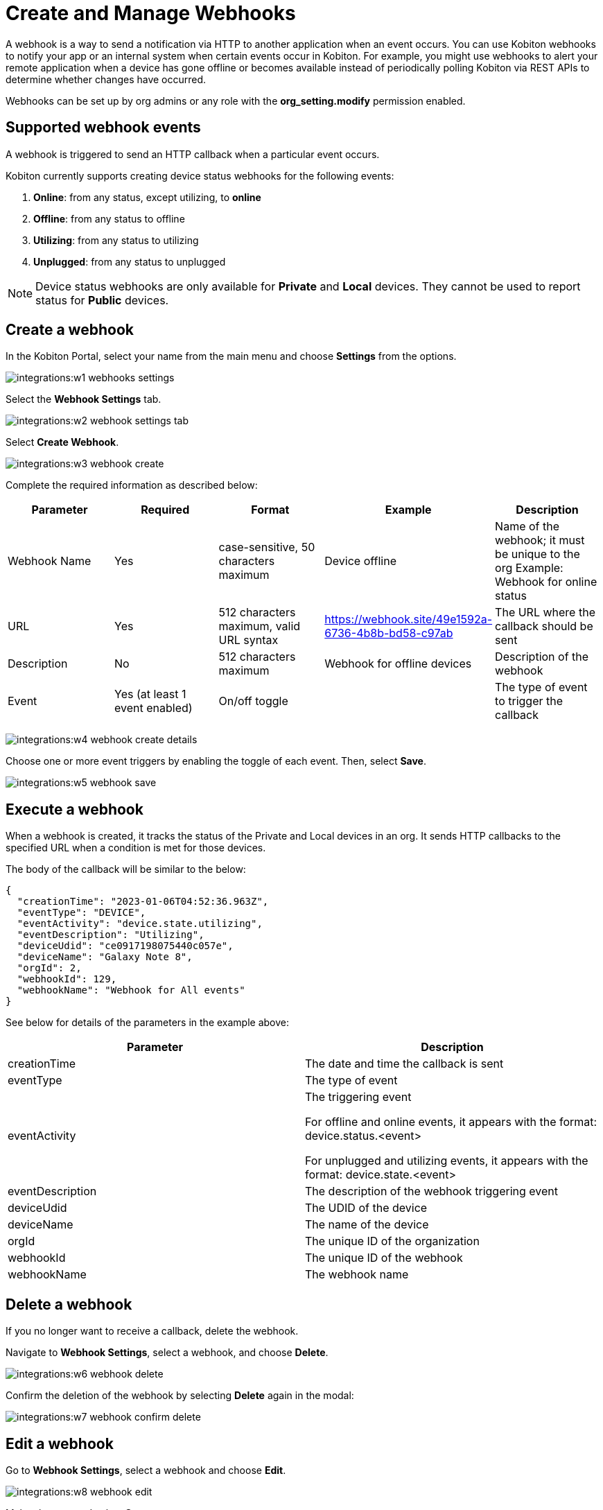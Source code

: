 = Create and Manage Webhooks
:navtitle: Create and Manage Webhooks

A webhook is a way to send a notification via HTTP to another application when an event occurs. You can use Kobiton webhooks to notify your app or an internal system when certain events occur in Kobiton. For example, you might use webhooks to alert your remote application when a device has gone offline or becomes available instead of periodically polling Kobiton via REST APIs to determine whether changes have occurred.

Webhooks can be set up by org admins or any role with the *org_setting.modify* permission enabled.

== Supported webhook events

A webhook is triggered to send an HTTP callback when a particular event occurs.

Kobiton currently supports creating device status webhooks for the following events:

. *Online*: from any status, except utilizing, to *online*
. *Offline*: from any status to offline
. *Utilizing*: from any status to utilizing
. *Unplugged*: from any status to unplugged

[NOTE]
===============================
Device status webhooks are only available for *Private* and *Local* devices. They cannot be used to report status for *Public* devices.
===============================

== Create a webhook

In the Kobiton Portal, select your name from the main menu and choose *Settings* from the options.

image:integrations:w1-webhooks-settings.png[]

Select the **Webhook Settings** tab.

image:integrations:w2-webhook-settings-tab.png[]

Select **Create Webhook**.

image:integrations:w3-webhook-create.png[]

Complete the required information as described below:

[options="header"]
|=======================
|Parameter|Required|Format|Example|Description
|Webhook Name|Yes|case-sensitive, 50 characters maximum|Device offline|Name of the webhook; it must be unique to the org Example: Webhook for online status
|URL|Yes|512 characters maximum, valid URL syntax|https://webhook.site/49e1592a-6736-4b8b-bd58-c97ab|The URL where the callback should be sent
|Description|No|512 characters maximum|Webhook for offline devices|Description of the webhook
|Event|Yes (at least 1 event enabled)|On/off toggle| |The type of event to trigger the callback
|=======================

image:integrations:w4-webhook-create-details.png[]

Choose one or more event triggers by enabling the toggle of each event. Then, select *Save*.

image:integrations:w5-webhook-save.png[]

== Execute a webhook

When a webhook is created, it tracks the status of the Private and Local devices in an org. It sends HTTP callbacks to the specified URL when a condition is met for those devices.

The body of the callback will be similar to the below:

[source,JavaScript]
----
{
  "creationTime": "2023-01-06T04:52:36.963Z",
  "eventType": "DEVICE",
  "eventActivity": "device.state.utilizing",
  "eventDescription": "Utilizing",
  "deviceUdid": "ce0917198075440c057e",
  "deviceName": "Galaxy Note 8",
  "orgId": 2,
  "webhookId": 129,
  "webhookName": "Webhook for All events"
}
----

See below for details of the parameters in the example above:


[options="header"]
|=======================
|Parameter|Description
|creationTime|The date and time the callback is sent
|eventType|The type of event
|eventActivity|The triggering event

For offline and online events, it appears with the format: device.status.<event>

For unplugged and utilizing events, it appears with the format: device.state.<event>
|eventDescription|The description of the webhook triggering event
|deviceUdid|The UDID of the device
|deviceName|The name of the device
|orgId|The unique ID of the organization
|webhookId|The unique ID of the webhook
|webhookName|The webhook name
|=======================

== Delete a webhook

If you no longer want to receive a callback, delete the webhook.

Navigate to *Webhook Settings*, select a webhook, and choose *Delete*.

image:integrations:w6-webhook-delete.png[]

Confirm the deletion of the webhook by selecting *Delete* again in the modal:

image:integrations:w7-webhook-confirm-delete.png[]

== Edit a webhook

Go to *Webhook Settings*, select a webhook and choose *Edit*.

image:integrations:w8-webhook-edit.png[]

Make changes and select *Save*.

image:integrations:w9-webhook-edit-save.png[]

== Verify a webhook

To quickly verify a webhook created Kobiton, use an online webhook testing site such as link:https://webhook.site/[webhook.site] or build your own API to receive the webhook.

== Limitations

* Authentication to URLs for webhook callbacks is currently not supported.
* It is not possible to limit the scope of devices tracked by webhook to specific teams or device bundles.
